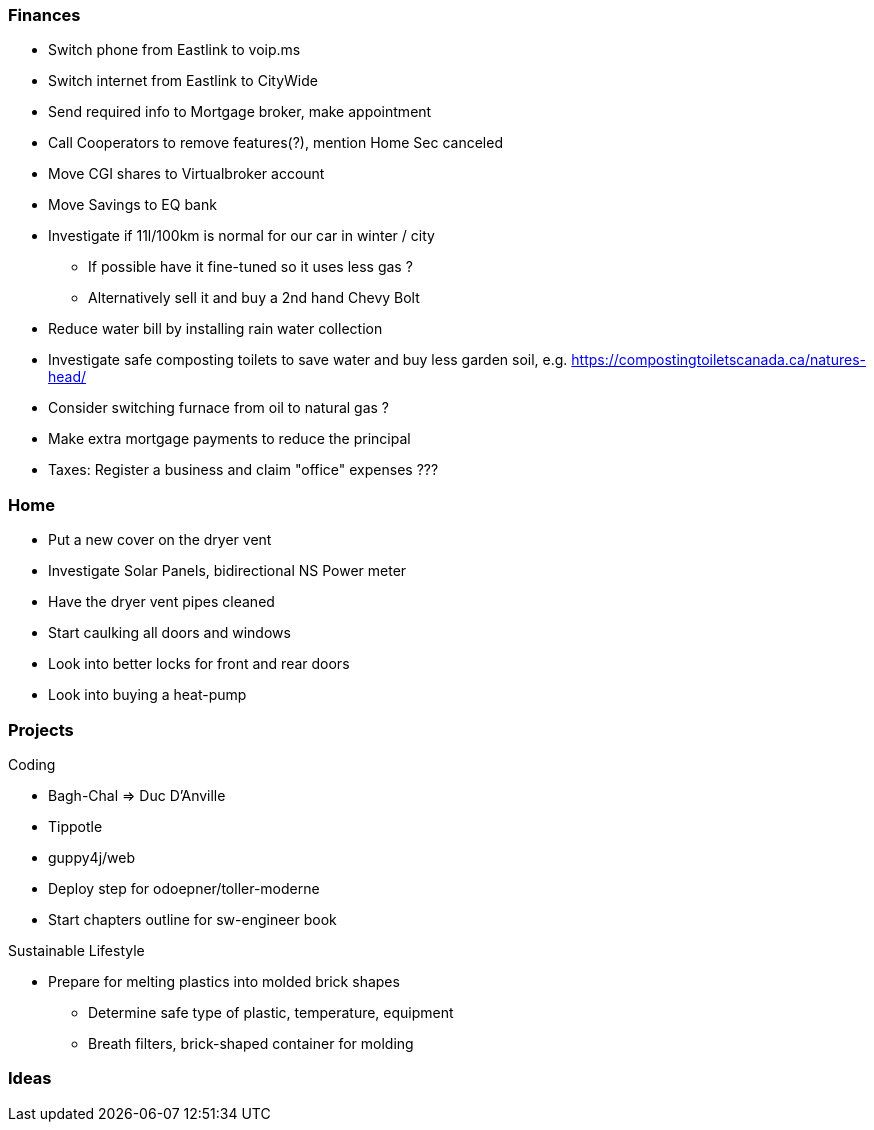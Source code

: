 Finances
~~~~~~~~

* Switch phone from Eastlink to voip.ms
* Switch internet from Eastlink to CityWide 
* Send required info to Mortgage broker, make appointment
* Call Cooperators to remove features(?), mention Home Sec canceled
* Move CGI shares to Virtualbroker account
* Move Savings to EQ bank
* Investigate if 11l/100km is normal for our car in winter / city
** If possible have it fine-tuned so it uses less gas ?
** Alternatively sell it and buy a 2nd hand Chevy Bolt
* Reduce water bill by installing rain water collection
* Investigate safe composting toilets to save water and buy less garden soil, e.g. 
  https://compostingtoiletscanada.ca/natures-head/
* Consider switching furnace from oil to natural gas ?
* Make extra mortgage payments to reduce the principal
* Taxes: Register a business and claim "office" expenses ???

Home
~~~~

- Put a new cover on the dryer vent 
- Investigate Solar Panels, bidirectional NS Power meter
- Have the dryer vent pipes cleaned 
- Start caulking all doors and windows
- Look into better locks for front and rear doors
- Look into buying a heat-pump

Projects
~~~~~~~~

Coding

* Bagh-Chal => Duc D'Anville
* Tippotle
* guppy4j/web
* Deploy step for odoepner/toller-moderne
* Start chapters outline for sw-engineer book

Sustainable Lifestyle

* Prepare for melting plastics into molded brick shapes
** Determine safe type of plastic, temperature, equipment
** Breath filters, brick-shaped container for molding

Ideas
~~~~~

